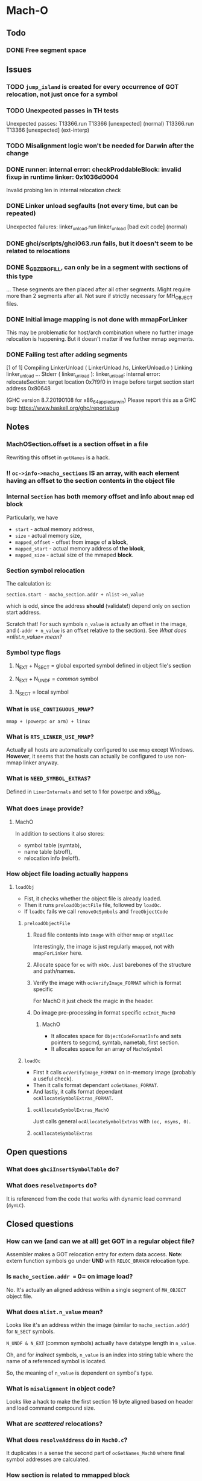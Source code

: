 * Mach-O
** Todo
*** DONE Free segment space
** Issues
*** TODO =jump_island= is created for every occurrence of GOT relocation, not just once for a symbol
*** TODO Unexpected passes in TH tests
    Unexpected passes:
    T13366.run  T13366 [unexpected] (normal)
    T13366.run  T13366 [unexpected] (ext-interp)
*** TODO Misalignment logic won't be needed for Darwin after the change
*** DONE runner: internal error: checkProddableBlock: invalid fixup in runtime linker: 0x1036d0004
    Invalid probing len in internal relocation check
*** DONE Linker unload segfaults (not every time, but can be repeated)
    Unexpected failures:
    linker_unload.run  linker_unload [bad exit code] (normal)
*** DONE ghci/scripts/ghci063.run fails, but it doesn't seem to be related to relocations
*** DONE S_GB_ZEROFILL, can only be in a segment with sections of this type
    ... These segments are then placed after all other segments.
    Might require more than 2 segments after all. Not sure if strictly
    necessary for MH_OBJECT files.
*** DONE Initial image mapping is not done with mmapForLinker
    This may be problematic for host/arch combination where no further image relocation is happening.
    But it doesn't matter if we further mmap segments.
*** DONE Failing test after adding segments
    [1 of 1] Compiling LinkerUnload     ( LinkerUnload.hs, LinkerUnload.o )
    Linking linker_unload ...
    Stderr ( linker_unload ):
    linker_unload: internal error: relocateSection: target location 0x7f9f0 in image before target section start address 0x80648

    (GHC version 8.7.20190108 for x86_64_apple_darwin)
    Please report this as a GHC bug:  https://www.haskell.org/ghc/reportabug
** Notes
*** MachOSection.offset is a section offset in a file
    Rewriting this offset in =getNames= is a hack.
*** !! =oc->info->macho_sections= IS an array, with each element having an offset to the section contents in the object file
*** Internal =Section= has both memory offset and info about =mmap= ed block
    Particularly, we have
    - =start= - actual memory address,
    - =size= - actual memory size,
    - =mapped_offset= - offset from image of *a block*,
    - =mapped_start= - actual memory address of *the block*,
    - =mapped_size= - actual size of the mmaped *block*.
*** Section symbol relocation
    The calculation is:

    ~section.start - macho_section.addr + nlist->n_value~

    which is odd, since the address *should* (validate!) depend only
    on section start address.

    Scratch that! For such symbols =n_value= is actually an offset in
    the image, and (=-addr + n_value= is an offset relative to the
    section).
    See [[What does =nlist.n_value= mean?]]
*** Symbol type flags
**** N_EXT + N_SECT = global exported symbol defined in object file's section
**** N_EXT + N_UNDF = /common/ symbol
**** N_SECT = local symbol
*** What is =USE_CONTIGUOUS_MMAP=?
    =mmap + (powerpc or arm) + linux=
*** What is =RTS_LINKER_USE_MMAP=?
    Actually all hosts are automatically configured to use =mmap=
    except Windows.
    *However*, it seems that the hosts can actually be
    configured to use non-mmap linker anyway.
*** What is =NEED_SYMBOL_EXTRAS=?
    Defined in =LinerInternals= and set to 1 for powerpc and x86_64.
*** What does =image= provide?
**** MachO
     In addition to sections it also stores:
     + symbol table (symtab),
     + name table (stroff),
     + relocation info (reloff).
*** How object file loading actually happens
**** =loadObj=
     + Fist, it checks whether the object file is already loaded.
     + Then it runs =preloadObjectFile= file, followed by =loadOc=.
     + If =loadOc= fails we call =removeOcSymbols= and =freeObjectCode=
***** =preloadObjectFile=
****** Read file contents into =image= with either =mmap= or =stgAlloc=
       Interestingly, the image is just regularly =mmapped=, not with
       =mmapForLinker= here.
****** Allocate space for =oc= with =mkOc=. Just barebones of the structure and path/names.
****** Verify the image with =ocVerifyImage_FORMAT= which is format specific
       For MachO it just check the magic in the header.
****** Do image pre-processing in format specific =ocInit_MachO=
******* MachO
        + It allocates space for =ObjectCodeFormatInfo= and sets
          pointers to segcmd, symtab, nametab, first section.
        + It allocates space for an array of =MachoSymbol=
***** =loadOc=
      + First it calls =ocVerifyImage_FORMAT= on in-memory image (probably a
        useful check).
      + Then it calls format dependant =ocGetNames_FORMAT=.
      + And lastly, it calls format dependant =ocAllocateSymbolExtras_FORMAT=.
****** =ocAllocateSymbolExtras_MachO=
       Just calls general =ocAllocateSymbolExtras= with =(oc, nsyms, 0)=.
****** =ocAllocateSymbolExtras=
** Open questions
*** What does ~ghciInsertSymbolTable~ do?
*** What does ~resolveImports~ do?
    It is referenced from the code that works with dynamic load
    command (=dynLC=).
** Closed questions
*** How can we (and can we at all) get GOT in a regular object file?
    Assembler makes a GOT relocation entry for extern data access.
    *Note*: extern function symbols go under *UND* with =RELOC_BRANCH= relocation type.
*** Is =macho_section.addr == 0= on image load?
    No. It's actually an aligned address within a single segment of
    =MH_OBJECT= object file.
*** What does =nlist.n_value= mean?
    Looks like it's an address within the image (similar to
    =macho_section.addr=) for =N_SECT= symbols.

    =N_UNDF & N_EXT= (common symbols) actually have datatype length in
    =n_value=.

    Oh, and for /indirect/ symbols, =n_value= is an index into string
    table where the name of a referenced symbol is located.

    So, the meaning of =n_value= is dependent on symbol's type.
*** What is =misalignment= in object code?
    Looks like a hack to make the first section 16 byte aligned based
    on header and load command compound size.
*** What are /scattered/ relocations?
*** What does =resolveAddress= do in =MachO.c=?
    It duplicates in a sense the second part of =ocGetNames_MachO=
    where final symbol addresses are calculated.
*** How section is related to mmapped block
    Since section has info on its start/size and containing mmapped
    block start/size, does it mean that it was provided that there
    might be several sections in a single mmapped block?

    Seems so. mmaping data is used in =freeObjectCode= where depending
    on the alloc type of the section, it either frees or munmaps.
** Tests related to linker
   hp2ps/T15904
   ghc-api/T4891
   ghc-api/T10052
   rts/T11223 (only static GHC)
   rts/T2615 (ELF-specific, link scripts)
   rts/T5435 (_fails predictably_)
   ghci/linking
   th/TH_linker
   dynlibs
** i386-darwin support
   Support was dropped with 7.6.3
   (https://trac.macports.org/ticket/52550). Furthermore, Apple drops
   support for running 32bit code with MacOS 10.15.
** Broken tests
** Examples
   #+BEGIN_SRC asm :tangle unsigned-reloc.s
             .text
             .globl _getAnswer

     _getAnswer:
             mov     L2(%rip), %rdx
             movq    (%rdx), %rax
             ret

             .data
     L1:     .quad 42
     L2:     .quad L1
   #+END_SRC

   #+BEGIN_SRC bash
     as unsigned-reloc.s -o unsigned-reloc.o
   #+END_SRC

   #+RESULTS:

   #+BEGIN_SRC bash :results output
     objdump -r -macho unsigned-reloc.o
     objdump -D -macho unsigned-reloc.o
     objdump -section=__data -s unsigned-reloc.o
   #+END_SRC

   #+RESULTS:
   #+begin_example
   unsigned-reloc.o:
   Relocation information (__TEXT,__text) 1 entries
   address  pcrel length extern type    scattered symbolnum/value
   00000003 True  long   False  SIGNED  False     2 (__DATA,__data)
   Relocation information (__DATA,__data) 1 entries
   address  pcrel length extern type    scattered symbolnum/value
   00000008 False quad   False  UNSIGND False     2 (__DATA,__data)
   unsigned-reloc.o:
   (__TEXT,__text) section
   _getSome:
          0:	48 8b 15 0c 00 00 00 	movq	12(%rip), %rdx
          7:	48 8b 02 	movq	_getSome(%rdx), %rax
          a:	c3 	retq

   unsigned-reloc.o:	file format Mach-O 64-bit x86-64

   Contents of section __data:
    000b 2a000000 00000000 0b000000 00000000  *...............
   #+end_example

   #+BEGIN_SRC C :tangle asm-ureloc-test.c :main no
     #include <stdio.h>

     extern long getAnswer(void);

     int main()
     {
             printf("%ld", getAnswer());
             return 0;
     }
   #+END_SRC

   #+BEGIN_SRC bash
     cc -o asm-ureloc-test asm-ureloc-test.c unsigned-reloc.o
     ./asm-ureloc-test
   #+END_SRC

   #+RESULTS:
   : 42

   #+BEGIN_SRC C :tangle c-unsigned-reloc.c :main no
     static int answer = 42;
     static int * pAnswer = &answer;

     int getAnswer(void)
     {
             return *pAnswer;
     }
   #+END_SRC

   #+BEGIN_SRC bash
     cc -c -o c-unsigned-reloc.o c-unsigned-reloc.c
   #+END_SRC

   #+RESULTS:

   #+BEGIN_SRC bash :results output
     objdump -r -macho c-unsigned-reloc.o
     objdump -D -macho c-unsigned-reloc.o
     objdump -section=__data -s c-unsigned-reloc.o
   #+END_SRC

   #+RESULTS:
   #+begin_example
   c-unsigned-reloc.o:
   Relocation information (__TEXT,__text) 1 entries
   address  pcrel length extern type    scattered symbolnum/value
   00000007 True  long   True   SIGNED  False     _pAnswer

   Relocation information (__DATA,__data) 1 entries
   address  pcrel length extern type    scattered symbolnum/value
   00000000 False quad   True   UNSIGND False     _answer

   c-unsigned-reloc.o:
   (__TEXT,__text) section
   _getAnswer:
          0:	55 	pushq	%rbp
          1:	48 89 e5 	movq	%rsp, %rbp
          4:	48 8b 05 00 00 00 00 	movq	_pAnswer(%rip), %rax
          b:	8b 00 	movl	_getAnswer(%rax), %eax
          d:	5d 	popq	%rbp
          e:	c3 	retq

   c-unsigned-reloc.o:	file format Mach-O 64-bit x86-64

   Contents of section __data:
    0010 00000000 00000000 2a000000           ........*...
   #+end_example

   Now we need an example ASM function that uses aligned:

   #+BEGIN_SRC C :tangle c-aligned-access.c :main no
     #include <stdio.h>
     #include <immintrin.h>

     __m128 mvec   = {1.0, 2.0, 3.0, 42.0};
     float  fvec[] = {.0, .0, .0, .0};

     float f(void)
     {
             _mm_store_ps(&fvec, mvec);
             return fvec[3];
     }
   #+END_SRC

   #+RESULTS:

   #+BEGIN_SRC bash :results output
     cc -c -O2 -o c-aligned-access.o c-aligned-access.c
     objdump -d -macho c-aligned-access.o
     objdump -r -macho c-aligned-access.o
     objdump -t -macho c-aligned-access.o
     otool -l c-aligned-access.o
   #+END_SRC

   #+RESULTS:
   #+begin_example
   c-aligned-access.o:
   (__TEXT,__text) section
   _f:
          0:	55 	pushq	%rbp
          1:	48 89 e5 	movq	%rsp, %rbp
          4:	0f 28 05 00 00 00 00 	movaps	_mvec(%rip), %xmm0
          b:	0f 29 05 00 00 00 00 	movaps	%xmm0, _fvec(%rip)
         12:	0f c6 c0 e7 	shufps	$231, %xmm0, %xmm0
         16:	5d 	popq	%rbp
         17:	c3 	retq
   c-aligned-access.o:
   Relocation information (__TEXT,__text) 2 entries
   address  pcrel length extern type    scattered symbolnum/value
   0000000e True  long   True   SIGNED  False     _fvec
   00000007 True  long   True   SIGNED  False     _mvec
   Relocation information (__LD,__compact_unwind) 1 entries
   address  pcrel length extern type    scattered symbolnum/value
   00000000 False quad   False  UNSIGND False     1 (__TEXT,__text)
   c-aligned-access.o:
   SYMBOL TABLE:
   0000000000000000 g     F __TEXT,__text	_f
   0000000000000090 g       __DATA,__common	_fvec
   0000000000000020 g       __DATA,__data	_mvec
   c-aligned-access.o:
   Mach header
         magic cputype cpusubtype  caps    filetype ncmds sizeofcmds      flags
    0xfeedfacf 16777223          3  0x00           1     4        600 0x00002000
   Load command 0
         cmd LC_SEGMENT_64
     cmdsize 472
     segname
      vmaddr 0x0000000000000000
      vmsize 0x00000000000000a0
     fileoff 632
    filesize 144
     maxprot 0x00000007
    initprot 0x00000007
      nsects 5
       flags 0x0
   Section
     sectname __text
      segname __TEXT
         addr 0x0000000000000000
         size 0x0000000000000018
       offset 632
        align 2^4 (16)
       reloff 776
       nreloc 2
        flags 0x80000400
    reserved1 0
    reserved2 0
   Section
     sectname __data
      segname __DATA
         addr 0x0000000000000020
         size 0x0000000000000010
       offset 664
        align 2^4 (16)
       reloff 0
       nreloc 0
        flags 0x00000000
    reserved1 0
    reserved2 0
   Section
     sectname __common
      segname __DATA
         addr 0x0000000000000090
         size 0x0000000000000010
       offset 0
        align 2^4 (16)
       reloff 0
       nreloc 0
        flags 0x00000001
    reserved1 0
    reserved2 0
   Section
     sectname __compact_unwind
      segname __LD
         addr 0x0000000000000030
         size 0x0000000000000020
       offset 680
        align 2^3 (8)
       reloff 792
       nreloc 1
        flags 0x02000000
    reserved1 0
    reserved2 0
   Section
     sectname __eh_frame
      segname __TEXT
         addr 0x0000000000000050
         size 0x0000000000000040
       offset 712
        align 2^3 (8)
       reloff 0
       nreloc 0
        flags 0x6800000b
    reserved1 0
    reserved2 0
   Load command 1
          cmd LC_BUILD_VERSION
      cmdsize 24
     platform macos
          sdk n/a
        minos 10.14
       ntools 0
   Load command 2
        cmd LC_SYMTAB
    cmdsize 24
     symoff 800
      nsyms 3
     stroff 848
    strsize 16
   Load command 3
               cmd LC_DYSYMTAB
           cmdsize 80
         ilocalsym 0
         nlocalsym 0
        iextdefsym 0
        nextdefsym 3
         iundefsym 3
         nundefsym 0
            tocoff 0
              ntoc 0
         modtaboff 0
           nmodtab 0
      extrefsymoff 0
       nextrefsyms 0
    indirectsymoff 0
     nindirectsyms 0
         extreloff 0
           nextrel 0
         locreloff 0
           nlocrel 0
   #+end_example

   #+BEGIN_SRC C :tangle foo_align.c :main no
     #include <stdint.h>
     #include <stdalign.h>

     alignas(64) int foo = 42;

     int isAligned()
     {
             return ((uintptr_t)&foo & -64) == 0;
     }
   #+END_SRC

   #+RESULTS:

   #+BEGIN_SRC bash :results output
     cc -c foo_align.c -o foo_align.o
     objdump -d foo_align.o
     objdump -t foo_align.o
     objdump -r foo_align.o
     echo ""
     otool -l foo_align.o
   #+END_SRC

   #+RESULTS:
   #+begin_example

   foo_align.o:	file format Mach-O 64-bit x86-64

   Disassembly of section __TEXT,__text:
   _isAligned:
          0:	55 	pushq	%rbp
          1:	48 89 e5 	movq	%rsp, %rbp
          4:	48 8d 05 00 00 00 00 	leaq	(%rip), %rax
          b:	48 a9 c0 ff ff ff 	testq	$-64, %rax
         11:	0f 94 c1 	sete	%cl
         14:	0f b6 c1 	movzbl	%cl, %eax
         17:	5d 	popq	%rbp
         18:	c3 	retq

   foo_align.o:	file format Mach-O 64-bit x86-64

   SYMBOL TABLE:
   0000000000000040 g       __DATA,__data	_foo
   0000000000000000 g     F __TEXT,__text	_isAligned

   foo_align.o:	file format Mach-O 64-bit x86-64

   RELOCATION RECORDS FOR [__text]:
   0000000000000007 X86_64_RELOC_SIGNED _foo

   RELOCATION RECORDS FOR [__compact_unwind]:
   0000000000000000 X86_64_RELOC_UNSIGNED __text


   foo_align.o:
   Mach header
         magic cputype cpusubtype  caps    filetype ncmds sizeofcmds      flags
    0xfeedfacf 16777223          3  0x00           1     4        520 0x00002000
   Load command 0
         cmd LC_SEGMENT_64
     cmdsize 392
     segname
      vmaddr 0x0000000000000000
      vmsize 0x00000000000000a8
     fileoff 552
    filesize 168
     maxprot 0x00000007
    initprot 0x00000007
      nsects 4
       flags 0x0
   Section
     sectname __text
      segname __TEXT
         addr 0x0000000000000000
         size 0x0000000000000019
       offset 552
        align 2^4 (16)
       reloff 720
       nreloc 1
        flags 0x80000400
    reserved1 0
    reserved2 0
   Section
     sectname __data
      segname __DATA
         addr 0x0000000000000040
         size 0x0000000000000004
       offset 616
        align 2^6 (64)
       reloff 0
       nreloc 0
        flags 0x00000000
    reserved1 0
    reserved2 0
   Section
     sectname __compact_unwind
      segname __LD
         addr 0x0000000000000048
         size 0x0000000000000020
       offset 624
        align 2^3 (8)
       reloff 728
       nreloc 1
        flags 0x02000000
    reserved1 0
    reserved2 0
   Section
     sectname __eh_frame
      segname __TEXT
         addr 0x0000000000000068
         size 0x0000000000000040
       offset 656
        align 2^3 (8)
       reloff 0
       nreloc 0
        flags 0x6800000b
    reserved1 0
    reserved2 0
   Load command 1
          cmd LC_BUILD_VERSION
      cmdsize 24
     platform macos
          sdk n/a
        minos 10.14
       ntools 0
   Load command 2
        cmd LC_SYMTAB
    cmdsize 24
     symoff 736
      nsyms 2
     stroff 768
    strsize 20
   Load command 3
               cmd LC_DYSYMTAB
           cmdsize 80
         ilocalsym 0
         nlocalsym 0
        iextdefsym 0
        nextdefsym 2
         iundefsym 2
         nundefsym 0
            tocoff 0
              ntoc 0
         modtaboff 0
           nmodtab 0
      extrefsymoff 0
       nextrefsyms 0
    indirectsymoff 0
     nindirectsyms 0
         extreloff 0
           nextrel 0
         locreloff 0
           nlocrel 0
   #+end_example
